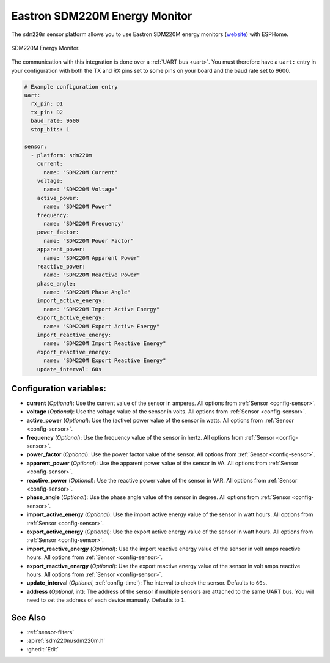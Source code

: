 Eastron SDM220M Energy Monitor
=====================================

.. seo::
    :description: Instructions for setting up SDM220M power monitors.
    :image: pzemac.png
    :keywords: SDM220M

The ``sdm220m`` sensor platform allows you to use Eastron SDM220M energy monitors
(`website <http://www.eastrongroup.com/product_detail.php?id=170&menu1=&menu2=>`__)
with ESPHome.

.. figure:: images/sdm220m-full.png
    :align: center
    :width: 50.0%

    SDM220M Energy Monitor.

The communication with this integration is done over a :ref:`UART bus <uart>`.
You must therefore have a ``uart:`` entry in your configuration with both the TX and RX pins set
to some pins on your board and the baud rate set to 9600.

.. code-block:: yaml

    # Example configuration entry
    uart:
      rx_pin: D1
      tx_pin: D2
      baud_rate: 9600
      stop_bits: 1

    sensor:
      - platform: sdm220m
        current:
          name: "SDM220M Current"
        voltage:
          name: "SDM220M Voltage"
        active_power:
          name: "SDM220M Power"
        frequency:
          name: "SDM220M Frequency"
        power_factor:
          name: "SDM220M Power Factor"
        apparent_power:
          name: "SDM220M Apparent Power"
        reactive_power:
          name: "SDM220M Reactive Power"
        phase_angle:
          name: "SDM220M Phase Angle"
        import_active_energy:
          name: "SDM220M Import Active Energy"
        export_active_energy:
          name: "SDM220M Export Active Energy"
        import_reactive_energy:
          name: "SDM220M Import Reactive Energy"
        export_reactive_energy:
          name: "SDM220M Export Reactive Energy"
        update_interval: 60s

Configuration variables:
------------------------

- **current** (*Optional*): Use the current value of the sensor in amperes. All options from
  :ref:`Sensor <config-sensor>`.
- **voltage** (*Optional*): Use the voltage value of the sensor in volts.
  All options from :ref:`Sensor <config-sensor>`.
- **active_power** (*Optional*): Use the (active) power value of the sensor in watts. All options
  from :ref:`Sensor <config-sensor>`.
- **frequency** (*Optional*): Use the frequency value of the sensor in hertz.
  All options from :ref:`Sensor <config-sensor>`.
- **power_factor** (*Optional*): Use the power factor value of the sensor.
  All options from :ref:`Sensor <config-sensor>`.
- **apparent_power** (*Optional*): Use the apparent power value of the sensor in VA. All 
  options from :ref:`Sensor <config-sensor>`.
- **reactive_power** (*Optional*): Use the reactive power value of the sensor in VAR. All 
  options from :ref:`Sensor <config-sensor>`.
- **phase_angle** (*Optional*): Use the phase angle value of the sensor in degree. All options
  from :ref:`Sensor <config-sensor>`.
- **import_active_energy** (*Optional*): Use the import active energy value of the sensor in watt
  hours. All options from :ref:`Sensor <config-sensor>`.
- **export_active_energy** (*Optional*): Use the export active energy value of the sensor in watt
  hours. All options from :ref:`Sensor <config-sensor>`.
- **import_reactive_energy** (*Optional*): Use the import reactive energy value of the sensor in
  volt amps reactive hours. All options from :ref:`Sensor <config-sensor>`.
- **export_reactive_energy** (*Optional*): Use the export reactive energy value of the sensor in
  volt amps reactive hours. All options from :ref:`Sensor <config-sensor>`.
- **update_interval** (*Optional*, :ref:`config-time`): The interval to check the
  sensor. Defaults to ``60s``.
- **address** (*Optional*, int): The address of the sensor if multiple sensors are attached to
  the same UART bus. You will need to set the address of each device manually. Defaults to ``1``.

See Also
--------

- :ref:`sensor-filters`
- :apiref:`sdm220m/sdm220m.h`
- :ghedit:`Edit`

